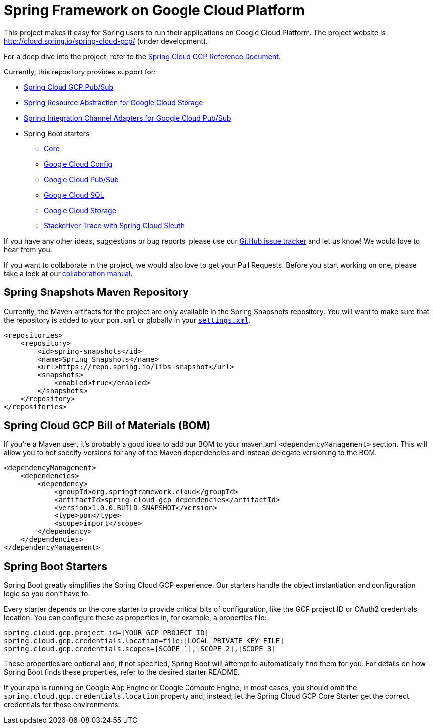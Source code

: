 = Spring Framework on Google Cloud Platform

This project makes it easy for Spring users to run their applications on Google Cloud Platform. The
project website is http://cloud.spring.io/spring-cloud-gcp/ (under development).

For a deep dive into the project, refer to the
https://docs.spring.io/spring-cloud-gcp/docs/1.0.0.BUILD-SNAPSHOT/reference/htmlsingle/[Spring
Cloud GCP Reference Document].

Currently, this repository provides support for:

* https://github.com/spring-cloud/spring-cloud-gcp/tree/master/spring-cloud-gcp-pubsub[Spring Cloud GCP Pub/Sub]
* https://github.com/spring-cloud/spring-cloud-gcp/tree/master/spring-cloud-gcp-storage[Spring Resource Abstraction for Google Cloud Storage]
* https://github.com/spring-cloud/spring-cloud-gcp/tree/master/spring-integration-gcp[Spring Integration Channel Adapters for Google Cloud Pub/Sub]
* Spring Boot starters
** https://github.com/spring-cloud/spring-cloud-gcp/tree/master/spring-cloud-gcp-starters/spring-cloud-gcp-starter-core[Core]
** https://github.com/spring-cloud/spring-cloud-gcp/tree/master/spring-cloud-gcp-starters/spring-cloud-gcp-starter-config[Google Cloud Config]
** https://github.com/spring-cloud/spring-cloud-gcp/tree/master/spring-cloud-gcp-starters/spring-cloud-gcp-starter-pubsub[Google Cloud Pub/Sub]
** https://github.com/spring-cloud/spring-cloud-gcp/tree/master/spring-cloud-gcp-starters/spring-cloud-gcp-starter-sql[Google Cloud SQL]
** https://github.com/spring-cloud/spring-cloud-gcp/tree/master/spring-cloud-gcp-starters/spring-cloud-gcp-starter-storage[Google Cloud Storage]
** https://github.com/spring-cloud/spring-cloud-gcp/tree/master/spring-cloud-gcp-starters/spring-cloud-gcp-starter-trace[Stackdriver Trace with Spring Cloud Sleuth]

If you have any other ideas, suggestions or bug reports, please use our
link:https://github.com/spring-cloud/spring-cloud-gcp/issues[GitHub issue tracker] and let us know!
We would love to hear from you.

If you want to collaborate in the project, we would also love to get your Pull Requests. Before you
start working on one, please take a look at our link:CONTRIBUTING.adoc[collaboration manual].

== Spring Snapshots Maven Repository

Currently, the Maven artifacts for the project are only available in the Spring Snapshots repository.
You will want to make sure that the repository is added to your `pom.xml` or globally in your https://maven.apache.org/settings.html[`settings.xml`].

[source,xml]
----
<repositories>
    <repository>
        <id>spring-snapshots</id>
        <name>Spring Snapshots</name>
        <url>https://repo.spring.io/libs-snapshot</url>
        <snapshots>
            <enabled>true</enabled>
        </snapshots>
    </repository>
</repositories>
----

== Spring Cloud GCP Bill of Materials (BOM)

If you're a Maven user, it's probably a good idea to add our BOM to your maven.xml
`<dependencyManagement>` section. This will allow you to not specify versions for any of the Maven
dependencies and instead delegate versioning to the BOM.

[source,xml]
----
<dependencyManagement>
    <dependencies>
        <dependency>
            <groupId>org.springframework.cloud</groupId>
            <artifactId>spring-cloud-gcp-dependencies</artifactId>
            <version>1.0.0.BUILD-SNAPSHOT</version>
            <type>pom</type>
            <scope>import</scope>
        </dependency>
    </dependencies>
</dependencyManagement>
----

== Spring Boot Starters

Spring Boot greatly simplifies the Spring Cloud GCP experience. Our starters handle the object
instantiation and configuration logic so you don't have to.

Every starter depends on the core starter to provide critical bits of configuration, like the
GCP project ID or OAuth2 credentials location. You can configure these as properties in, for
example, a properties file:

[source, yaml]
----
spring.cloud.gcp.project-id=[YOUR_GCP_PROJECT_ID]
spring.cloud.gcp.credentials.location=file:[LOCAL_PRIVATE_KEY_FILE]
spring.cloud.gcp.credentials.scopes=[SCOPE_1],[SCOPE_2],[SCOPE_3]
----

These properties are optional and, if not specified, Spring Boot will attempt to automatically find
them for you. For details on how Spring Boot finds these properties, refer to the desired starter
README.

If your app is running on Google App Engine or Google Compute Engine, in most cases, you should omit
the `spring.cloud.gcp.credentials.location` property and, instead, let the Spring Cloud GCP Core
Starter get the correct credentials for those environments.
